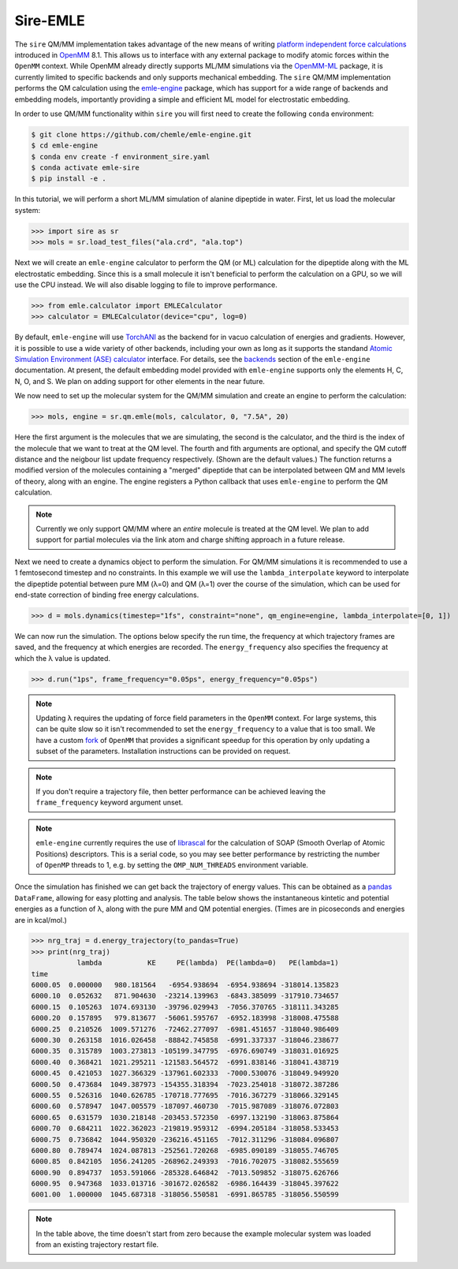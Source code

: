 =========
Sire-EMLE
=========

The ``sire`` QM/MM implementation takes advantage of the new means of writing
`platform independent force calculations <http://docs.openmm.org/development/developerguide/09_customcppforceimpl.html>`_
introduced in `OpenMM <http://openmm.org/>`_ 8.1. This allows us to interface
with any external package to modify atomic forces within the ``OpenMM`` context.
While OpenMM already directly supports ML/MM simulations via the `OpenMM-ML <https://github.com/openmm/openmm-ml>`_
package, it is currently limited to specific backends and only supports mechanical
embedding. The ``sire`` QM/MM implementation performs the QM calculation using
the `emle-engine <https://github.com/chemle/emle-engine>`_ package, which has
support for a wide range of backends and embedding models, importantly providing
a simple and efficient ML model for electrostatic embedding.

In order to use QM/MM functionality within ``sire`` you will first need to
create the following ``conda`` environment:

.. code-block:: bash

   $ git clone https://github.com/chemle/emle-engine.git
   $ cd emle-engine
   $ conda env create -f environment_sire.yaml
   $ conda activate emle-sire
   $ pip install -e .

In this tutorial, we will perform a short ML/MM simulation of alanine dipeptide
in water. First, let us load the molecular system:

>>> import sire as sr
>>> mols = sr.load_test_files("ala.crd", "ala.top")

Next we will create an ``emle-engine`` calculator to perform the QM (or ML) calculation
for the dipeptide along with the ML electrostatic embedding. Since this is a small molecule
it isn't beneficial to perform the calculation on a GPU, so we will use the CPU instead.
We will also disable logging to file to improve performance.

>>> from emle.calculator import EMLECalculator
>>> calculator = EMLECalculator(device="cpu", log=0)

By default, ``emle-engine`` will use `TorchANI <https://aiqm.github.io/torchani/>`_
as the backend for in vacuo calculation of energies and gradients. However,
it is possible to use a wide variety of other backends, including your own
as long as  it supports the standand `Atomic Simulation Environment (ASE) <https://wiki.fysik.dtu.dk/ase/>`_
`calculator <https://wiki.fysik.dtu.dk/ase/ase/calculators/calculators.html>`_ interface.
For details, see the `backends <https://github.com/chemle/emle-engine#backends>`_
section of the ``emle-engine`` documentation. At present, the default embedding
model provided with ``emle-engine`` supports only the elements H, C, N, O, and S.
We plan on adding support for other elements in the near future.

We now need to set up the molecular system for the QM/MM simulation and create
an engine to perform the calculation:

>>> mols, engine = sr.qm.emle(mols, calculator, 0, "7.5A", 20)

Here the first argument is the molecules that we are simulating, the second
is the calculator, and the third is the index of the molecule that we want to
treat at the QM level. The fourth and fith arguments are optional, and specify
the QM cutoff distance and the neigbour list update frequency respectively.
(Shown are the default values.) The function returns a modified version of
the molecules containing a "merged" dipeptide that can be interpolated between
QM and MM levels of theory, along with an engine. The engine registers a Python
callback that uses ``emle-engine`` to perform the QM calculation.

.. note::

   Currently we only support QM/MM where an *entire* molecule is treated
   at the QM level. We plan to add support for partial molecules via the
   link atom and charge shifting approach in a future release.

Next we need to create a dynamics object to perform the simulation. For QM/MM
simulations it is recommended to use a 1 femtosecond timestep and no constraints.
In this example we will use the ``lambda_interpolate`` keyword to  interpolate
the dipeptide potential between pure MM (λ=0) and QM (λ=1) over the course of
the simulation, which can be used for end-state correction of binding free
energy calculations.

>>> d = mols.dynamics(timestep="1fs", constraint="none", qm_engine=engine, lambda_interpolate=[0, 1])

We can now run the simulation. The options below specify the run time, the
frequency at which trajectory frames are saved, and the frequency at which
energies are recorded. The ``energy_frequency`` also specifies the frequency
at which the λ value is updated.

>>> d.run("1ps", frame_frequency="0.05ps", energy_frequency="0.05ps")

.. note::

    Updating λ requires the updating of force field parameters in the ``OpenMM``
    context. For large systems, this can be quite slow so it isn't recommended
    to set the ``energy_frequency`` to a value that is too small. We have a custom
    `fork <https://github.com/chryswoods/openmm>`_ of ``OpenMM`` that provides a
    significant speedup for this operation by only updating a subset of the parameters.
    Installation instructions can be provided on request.

.. note::

    If you don't require a trajectory file, then better performance can be achieved
    leaving the ``frame_frequency`` keyword argument unset.

.. note::

    ``emle-engine`` currently requires the use of `librascal <https://lab-cosmo.github.io/librascal/#/>`_
    for the calculation of SOAP (Smooth Overlap of Atomic Positions) descriptors.
    This is a serial code, so you may see better performance by restricting the
    number of ``OpenMP`` threads to 1, e.g. by setting the ``OMP_NUM_THREADS``
    environment variable.

Once the simulation has finished we can get back the trajectory of energy values.
This can be obtained as a `pandas <https://pandas.pydata.org/>`_ ``DataFrame``,
allowing for easy plotting and analysis. The table below shows the instantaneous
kintetic and potential energies as a function of λ, along with the pure MM and
QM potential energies. (Times are in picoseconds and energies are in kcal/mol.)

>>> nrg_traj = d.energy_trajectory(to_pandas=True)
>>> print(nrg_traj)
           lambda           KE     PE(lambda)  PE(lambda=0)   PE(lambda=1)
time
6000.05  0.000000   980.181564   -6954.938694  -6954.938694 -318014.135823
6000.10  0.052632   871.904630  -23214.139963  -6843.385099 -317910.734657
6000.15  0.105263  1074.693130  -39796.029943  -7056.370765 -318111.343285
6000.20  0.157895   979.813677  -56061.595767  -6952.183998 -318008.475588
6000.25  0.210526  1009.571276  -72462.277097  -6981.451657 -318040.986409
6000.30  0.263158  1016.026458  -88842.745858  -6991.337337 -318046.238677
6000.35  0.315789  1003.273813 -105199.347795  -6976.690749 -318031.016925
6000.40  0.368421  1021.295211 -121583.564572  -6991.838146 -318041.438719
6000.45  0.421053  1027.366329 -137961.602333  -7000.530076 -318049.949920
6000.50  0.473684  1049.387973 -154355.318394  -7023.254018 -318072.387286
6000.55  0.526316  1040.626785 -170718.777695  -7016.367279 -318066.329145
6000.60  0.578947  1047.005579 -187097.460730  -7015.987089 -318076.072803
6000.65  0.631579  1030.218148 -203453.572350  -6997.132190 -318063.875864
6000.70  0.684211  1022.362023 -219819.959312  -6994.205184 -318058.533453
6000.75  0.736842  1044.950320 -236216.451165  -7012.311296 -318084.096807
6000.80  0.789474  1024.087813 -252561.720268  -6985.090189 -318055.746705
6000.85  0.842105  1056.241205 -268962.249393  -7016.702075 -318082.555659
6000.90  0.894737  1053.591066 -285328.646842  -7013.509852 -318075.626766
6000.95  0.947368  1033.013716 -301672.026582  -6986.164439 -318045.397622
6001.00  1.000000  1045.687318 -318056.550581  -6991.865785 -318056.550599

.. note::

   In the table above, the time doesn't start from zero because the example
   molecular system was loaded from an existing trajectory restart file.
